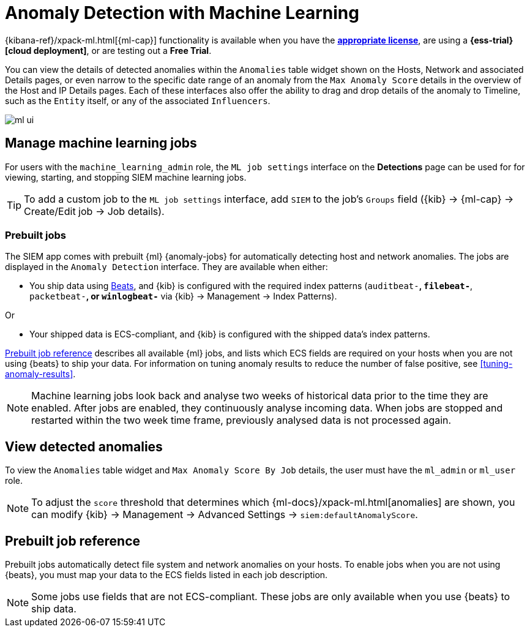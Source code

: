 [[machine-learning]]
[role="xpack"]
= Anomaly Detection with Machine Learning

{kibana-ref}/xpack-ml.html[{ml-cap}] functionality is available when
you have the *https://www.elastic.co/subscriptions[appropriate license]*, are
using a *{ess-trial}[cloud deployment]*, or are testing out a *Free Trial*.

You can view the details of detected anomalies within the `Anomalies` table
widget shown on the Hosts, Network and associated Details pages, or even narrow
to the specific date range of an anomaly from the `Max Anomaly Score` details
in the overview of the Host and IP Details pages. Each of these interfaces also
offer the ability to drag and drop details of the anomaly to Timeline, such as
the `Entity` itself, or any of the associated `Influencers`.

[role="screenshot"]
image::ml-ui.png[]


[float]
[[manage-jobs]]
== Manage machine learning jobs
For users with the `machine_learning_admin` role, the `ML job settings`
interface on the *Detections* page can be used for for viewing, starting, and
stopping SIEM machine learning jobs.

TIP: To add a custom job to the `ML job settings` interface, add `SIEM` to
the job's `Groups` field ({kib} -> {ml-cap} -> Create/Edit job -> Job 
details).

[float]
[[included-jobs]]
=== Prebuilt jobs

The SIEM app comes with prebuilt {ml} {anomaly-jobs} for automatically detecting
host and network anomalies. The jobs are displayed in the `Anomaly Detection`
interface. They are available when either:

* You ship data using https://www.elastic.co/products/beats[Beats], and
{kib} is configured with the required index patterns
(`auditbeat-*`, `filebeat-*`, `packetbeat-*`, or `winlogbeat-*` via {kib} -> Management -> Index Patterns).

Or

* Your shipped data is ECS-compliant, and {kib} is configured with the shipped
data's index patterns.

<<prebuilt-ml-jobs>> describes all available {ml} jobs, and lists 
which ECS fields are required on your hosts when you are not using {beats} to
ship your data. For information on tuning anomaly results to reduce the number
of false positive, see <<tuning-anomaly-results>>.

NOTE: Machine learning jobs look back and analyse two weeks of historical data 
prior to the time they are enabled. After jobs are enabled, they continuously 
analyse incoming data. When jobs are stopped and restarted within the two week 
time frame, previously analysed data is not processed again.

[float]
[[view-anomolies]]
== View detected anomalies
To view the `Anomalies` table widget and `Max Anomaly Score By Job` details,
the user must have the `ml_admin` or `ml_user` role.

NOTE: To adjust the `score` threshold that determines which
{ml-docs}/xpack-ml.html[anomalies] are shown, you can modify {kib} -> 
Management -> Advanced Settings -> `siem:defaultAnomalyScore`.

[[prebuilt-ml-jobs]]
== Prebuilt job reference

Prebuilt jobs automatically detect file system and network anomalies on your 
hosts. To enable jobs when you are not using {beats}, you must map your data to
the ECS fields listed in each job description.

NOTE: Some jobs use fields that are not ECS-compliant. These jobs are only
available when you use {beats} to ship data.

// include::{ml-dir}/anomaly-detection/ootb-ml-jobs.asciidoc[tag=siem-jobs]

